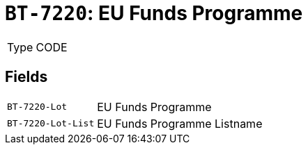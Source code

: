 = `BT-7220`: EU Funds Programme
:navtitle: Business Terms

[horizontal]
Type:: CODE

== Fields
[horizontal]
  `BT-7220-Lot`:: EU Funds Programme
  `BT-7220-Lot-List`:: EU Funds Programme Listname
